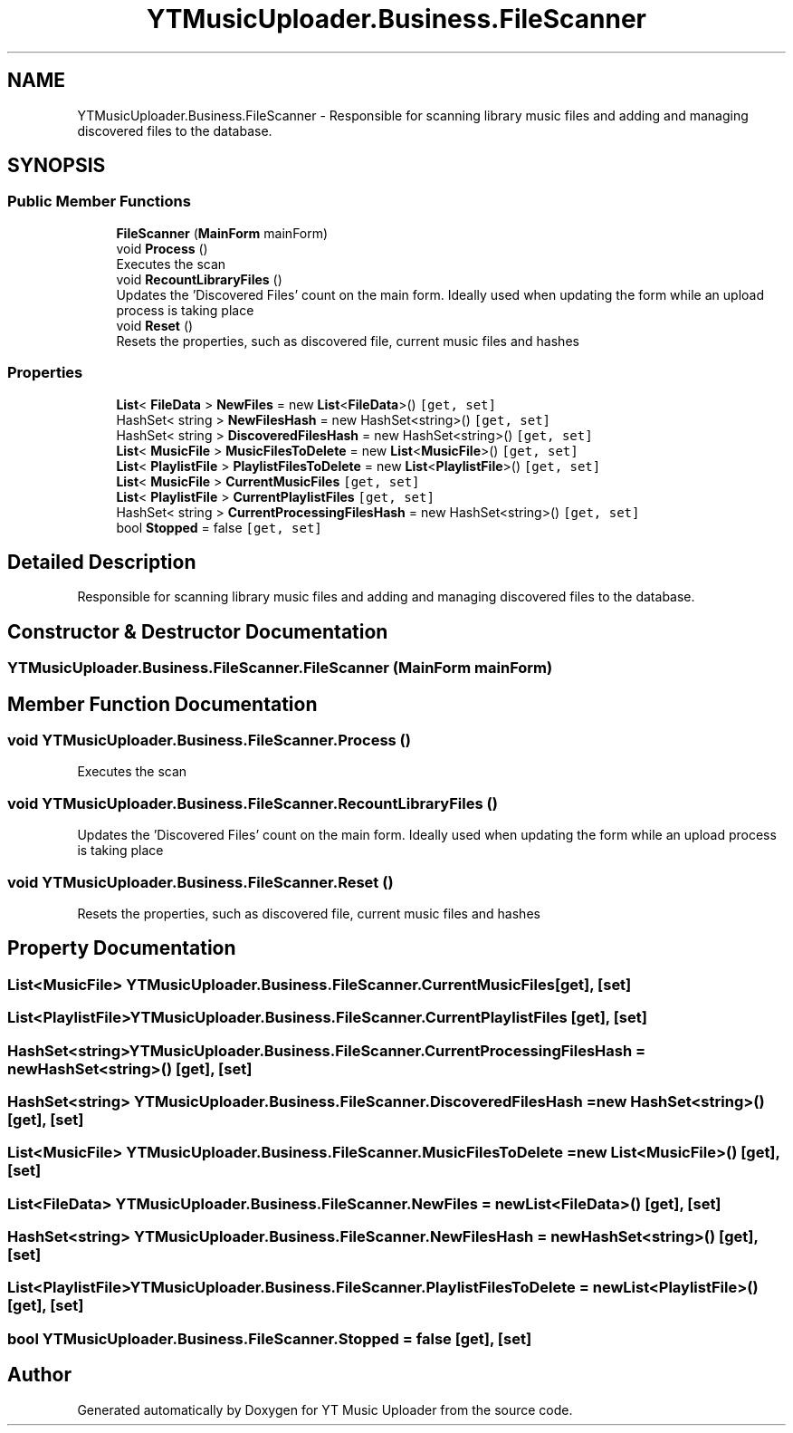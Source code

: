 .TH "YTMusicUploader.Business.FileScanner" 3 "Thu Dec 31 2020" "YT Music Uploader" \" -*- nroff -*-
.ad l
.nh
.SH NAME
YTMusicUploader.Business.FileScanner \- Responsible for scanning library music files and adding and managing discovered files to the database\&.  

.SH SYNOPSIS
.br
.PP
.SS "Public Member Functions"

.in +1c
.ti -1c
.RI "\fBFileScanner\fP (\fBMainForm\fP mainForm)"
.br
.ti -1c
.RI "void \fBProcess\fP ()"
.br
.RI "Executes the scan "
.ti -1c
.RI "void \fBRecountLibraryFiles\fP ()"
.br
.RI "Updates the 'Discovered Files' count on the main form\&. Ideally used when updating the form while an upload process is taking place "
.ti -1c
.RI "void \fBReset\fP ()"
.br
.RI "Resets the properties, such as discovered file, current music files and hashes "
.in -1c
.SS "Properties"

.in +1c
.ti -1c
.RI "\fBList\fP< \fBFileData\fP > \fBNewFiles\fP = new \fBList\fP<\fBFileData\fP>()\fC [get, set]\fP"
.br
.ti -1c
.RI "HashSet< string > \fBNewFilesHash\fP = new HashSet<string>()\fC [get, set]\fP"
.br
.ti -1c
.RI "HashSet< string > \fBDiscoveredFilesHash\fP = new HashSet<string>()\fC [get, set]\fP"
.br
.ti -1c
.RI "\fBList\fP< \fBMusicFile\fP > \fBMusicFilesToDelete\fP = new \fBList\fP<\fBMusicFile\fP>()\fC [get, set]\fP"
.br
.ti -1c
.RI "\fBList\fP< \fBPlaylistFile\fP > \fBPlaylistFilesToDelete\fP = new \fBList\fP<\fBPlaylistFile\fP>()\fC [get, set]\fP"
.br
.ti -1c
.RI "\fBList\fP< \fBMusicFile\fP > \fBCurrentMusicFiles\fP\fC [get, set]\fP"
.br
.ti -1c
.RI "\fBList\fP< \fBPlaylistFile\fP > \fBCurrentPlaylistFiles\fP\fC [get, set]\fP"
.br
.ti -1c
.RI "HashSet< string > \fBCurrentProcessingFilesHash\fP = new HashSet<string>()\fC [get, set]\fP"
.br
.ti -1c
.RI "bool \fBStopped\fP = false\fC [get, set]\fP"
.br
.in -1c
.SH "Detailed Description"
.PP 
Responsible for scanning library music files and adding and managing discovered files to the database\&. 


.SH "Constructor & Destructor Documentation"
.PP 
.SS "YTMusicUploader\&.Business\&.FileScanner\&.FileScanner (\fBMainForm\fP mainForm)"

.SH "Member Function Documentation"
.PP 
.SS "void YTMusicUploader\&.Business\&.FileScanner\&.Process ()"

.PP
Executes the scan 
.SS "void YTMusicUploader\&.Business\&.FileScanner\&.RecountLibraryFiles ()"

.PP
Updates the 'Discovered Files' count on the main form\&. Ideally used when updating the form while an upload process is taking place 
.SS "void YTMusicUploader\&.Business\&.FileScanner\&.Reset ()"

.PP
Resets the properties, such as discovered file, current music files and hashes 
.SH "Property Documentation"
.PP 
.SS "\fBList\fP<\fBMusicFile\fP> YTMusicUploader\&.Business\&.FileScanner\&.CurrentMusicFiles\fC [get]\fP, \fC [set]\fP"

.SS "\fBList\fP<\fBPlaylistFile\fP> YTMusicUploader\&.Business\&.FileScanner\&.CurrentPlaylistFiles\fC [get]\fP, \fC [set]\fP"

.SS "HashSet<string> YTMusicUploader\&.Business\&.FileScanner\&.CurrentProcessingFilesHash = new HashSet<string>()\fC [get]\fP, \fC [set]\fP"

.SS "HashSet<string> YTMusicUploader\&.Business\&.FileScanner\&.DiscoveredFilesHash = new HashSet<string>()\fC [get]\fP, \fC [set]\fP"

.SS "\fBList\fP<\fBMusicFile\fP> YTMusicUploader\&.Business\&.FileScanner\&.MusicFilesToDelete = new \fBList\fP<\fBMusicFile\fP>()\fC [get]\fP, \fC [set]\fP"

.SS "\fBList\fP<\fBFileData\fP> YTMusicUploader\&.Business\&.FileScanner\&.NewFiles = new \fBList\fP<\fBFileData\fP>()\fC [get]\fP, \fC [set]\fP"

.SS "HashSet<string> YTMusicUploader\&.Business\&.FileScanner\&.NewFilesHash = new HashSet<string>()\fC [get]\fP, \fC [set]\fP"

.SS "\fBList\fP<\fBPlaylistFile\fP> YTMusicUploader\&.Business\&.FileScanner\&.PlaylistFilesToDelete = new \fBList\fP<\fBPlaylistFile\fP>()\fC [get]\fP, \fC [set]\fP"

.SS "bool YTMusicUploader\&.Business\&.FileScanner\&.Stopped = false\fC [get]\fP, \fC [set]\fP"


.SH "Author"
.PP 
Generated automatically by Doxygen for YT Music Uploader from the source code\&.

